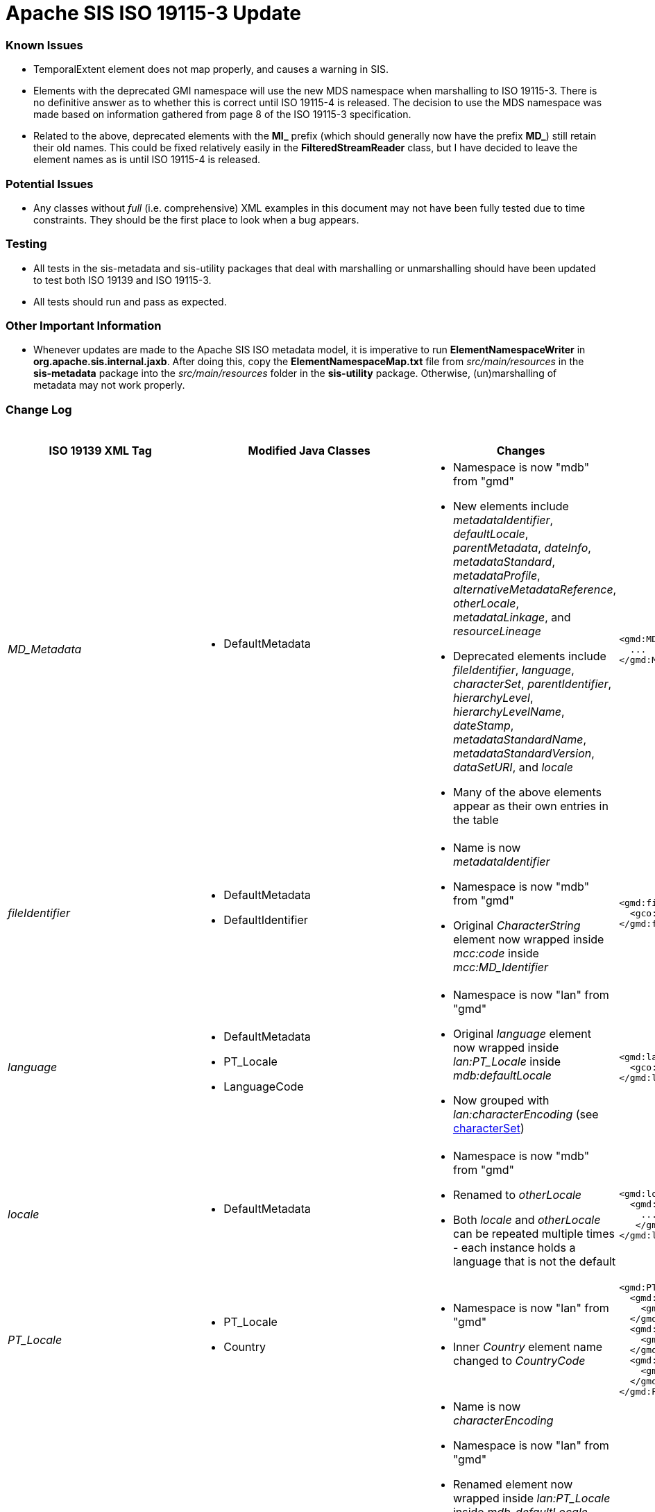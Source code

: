 = Apache SIS ISO 19115-3 Update

=== Known Issues

*   TemporalExtent element does not map properly, and causes a warning in SIS.
*   Elements with the deprecated GMI namespace will use the new MDS namespace when marshalling to ISO 19115-3. There is no definitive answer as to whether this is correct until ISO 19115-4 is released. The decision to use the MDS namespace was made based on information gathered from page 8 of the ISO 19115-3 specification.
*   Related to the above, deprecated elements with the *MI_* prefix (which should generally now have the prefix *MD_*) still retain their old names. This could be fixed relatively easily in the *FilteredStreamReader* class, but I have decided to leave the element names as is until ISO 19115-4 is released.

=== Potential Issues

*   Any classes without _full_ (i.e. comprehensive) XML examples in this document may not have been fully tested due to time constraints. They should be the first place to look when a bug appears.

=== Testing

*   All tests in the sis-metadata and sis-utility packages that deal with marshalling or unmarshalling should have been updated to test both ISO 19139 and ISO 19115-3.
*   All tests should run and pass as expected.

=== Other Important Information

*   Whenever updates are made to the Apache SIS ISO metadata model, it is imperative to run *ElementNamespaceWriter* in *org.apache.sis.internal.jaxb*. After doing this, copy the *ElementNamespaceMap.txt* file from _src/main/resources_ in the *sis-metadata* package into the _src/main/resources_ folder in the *sis-utility* package. Otherwise, (un)marshalling of metadata may not work properly.

=== Change Log

.Updates to ISO 19139 elements
[cols="e,a,a,a,a",width="100%", options="header"]
|====================
|ISO 19139 XML Tag | Modified Java Classes | Changes | ISO 19139 Example | ISO 19115-3 Example


| [[MD_Metadata]] MD_Metadata
|
*   DefaultMetadata
|
*   Namespace is now "mdb" from "gmd"
*   New elements include _metadataIdentifier_, _defaultLocale_, _parentMetadata_, _dateInfo_, _metadataStandard_, _metadataProfile_, _alternativeMetadataReference_, _otherLocale_, _metadataLinkage_, and _resourceLineage_
*   Deprecated elements include _fileIdentifier_, _language_, _characterSet_, _parentIdentifier_, _hierarchyLevel_, _hierarchyLevelName_, _dateStamp_, _metadataStandardName_, _metadataStandardVersion_, _dataSetURI_, and _locale_
*   Many of the above elements appear as their own entries in the table
|
[source,xml]
----
<gmd:MD_Metadata>
  ...
</gmd:MD_Metadata>
----
|
[source,xml]
----
<mdb:MD_Metadata>
  ...
</mdb:MD_Metadata>
----



| [[fileIdentifier]] fileIdentifier
|
*   DefaultMetadata
*   DefaultIdentifier
|
*   Name is now _metadataIdentifier_
*   Namespace is now "mdb" from "gmd"
*   Original _CharacterString_ element now wrapped inside _mcc:code_ inside _mcc:MD_Identifier_
|
[source,xml]
----
<gmd:fileIdentifier>
  <gco:CharacterString>my_id</gco:CharacterString>
</gmd:fileIdentifier>
----
|
[source,xml]
----
<mdb:metadataIdentifier>
  <mcc:MD_Identifier>
    <mcc:code>
      <gco:CharacterString>my_id</gco:CharacterString>
    </mcc:code>
  </mcc:MD_Identifier>
</mdb:metadataIdentifier>
----



| [[language]] language
|
*   DefaultMetadata
*   PT_Locale
*   LanguageCode
|
*   Namespace is now "lan" from "gmd"
*   Original _language_ element now wrapped inside _lan:PT_Locale_ inside _mdb:defaultLocale_
*   Now grouped with _lan:characterEncoding_ (see xref:characterSet[characterSet])
|
[source,xml]
----
<gmd:language>
  <gco:CharacterString>eng; USA</gco:CharacterString>
</gmd:language>
----
|
[source,xml]
----
<mdb:defaultLocale>
  <lan:PT_Locale>
    <lan:language>
      <lan:LanguageCode codeList="http://standards.iso.org/iso/19115/resources/Codelist/cat/codelists.xml#LanguageCode" codeListValue="eng" codeSpace="eng">English</lan:LanguageCode>
    </lan:language>
    <lan:country>
      <lan:CountryCode codeList="http://standards.iso.org/iso/19115/resources/Codelist/cat/codelists.xml#Country" codeListValue="US" codeSpace="eng">United States</lan:CountryCode>
    </lan:country>
    <lan:characterEncoding>
      <lan:MD_CharacterSetCode codeList="http://standards.iso.org/iso/19115/resources/Codelist/cat/codelists.xml#MD_CharacterSetCode" codeListValue="utf8" codeSpace="eng">UTF-8</lan:MD_CharacterSetCode>
    </lan:characterEncoding>
  </lan:PT_Locale>
</mdb:defaultLocale>
----



| [[locale]] locale
|
*   DefaultMetadata
|
*   Namespace is now "mdb" from "gmd"
*   Renamed to _otherLocale_
*   Both _locale_ and _otherLocale_ can be repeated multiple times - each instance holds a language that is not the default
|
[source,xml]
----
<gmd:locale>
  <gmd:PT_Locale>
    ...
   </gmd:PT_Locale>
</gmd:locale>
----
|
[source,xml]
----
<mdb:otherLocale>
  <lan:PT_Locale>
    ...
  </lan:PT_Locale>
</mdb:otherLocale>
----



| [[PT_Locale]] PT_Locale
|
*   PT_Locale
*   Country
|
*   Namespace is now "lan" from "gmd"
*   Inner _Country_ element name changed to _CountryCode_
|
[source,xml]
----
<gmd:PT_Locale>
  <gmd:languageCode>
    <gmd:LanguageCode codeList="http://standards.iso.org/iso/19115/resources/Codelist/cat/codelists.xml#LanguageCode" codeListValue="ger" codeSpace="eng">German</gmd:LanguageCode>
  </gmd:languageCode>
  <gmd:country>
    <gmd:Country codeList="http://standards.iso.org/iso/19115/resources/Codelist/cat/codelists.xml#Country" codeListValue="DE" codeSpace="eng">Germany</gmd:Country>
  </gmd:country>
  <gmd:characterEncoding>
    <gmd:MD_CharacterSetCode codeList="http://standards.iso.org/iso/19115/resources/Codelist/cat/codelists.xml#MD_CharacterSetCode" codeListValue="utf8" codeSpace="eng">UTF-8</gmd:MD_CharacterSetCode>
  </gmd:characterEncoding>
</gmd:PT_Locale>
----
|
[source,xml]
----
<lan:PT_Locale>
  <lan:language>
    <lan:LanguageCode codeList="http://standards.iso.org/iso/19115/resources/Codelist/cat/codelists.xml#LanguageCode" codeListValue="ger" codeSpace="eng">German</lan:LanguageCode>
  </lan:language>
  <lan:country>
    <lan:CountryCode codeList="http://standards.iso.org/iso/19115/resources/Codelist/cat/codelists.xml#Country" codeListValue="DE" codeSpace="eng">Germany</lan:CountryCode>
  </lan:country>
  <lan:characterEncoding>
    <lan:MD_CharacterSetCode codeList="http://standards.iso.org/iso/19115/resources/Codelist/cat/codelists.xml#MD_CharacterSetCode" codeListValue="utf8" codeSpace="eng">UTF-8</lan:MD_CharacterSetCode>
  </lan:characterEncoding>
</lan:PT_Locale>
----



| [[characterSet]] characterSet
|
*   DefaultMetadata
*   PT_Locale
*   MD_CharacterSetCode
|
*   Name is now _characterEncoding_
*   Namespace is now "lan" from "gmd"
*   Renamed element now wrapped inside _lan:PT_Locale_ inside _mdb_defaultLocale_
*   Now grouped with _lan:language_ (see xref:language[language])
*   NOTE: For now, the ISO 19115-3 _characterEncoding_ is always the default "UTF-8". I'm not sure how to change this, because I'm not sure how to properly pair two _characterEncoding_ and _language_ elements -- they seem logically unrelated to each other.
|
[source,xml]
----
<gmd:characterSet>
  <gmd:MD_CharacterSetCode
    codeList="http://www.isotc211.org/2005/resources/Codelist/gmxCodelists.xml#MD_CharacterSetCode"
    codeListValue="utf8">utf8</gmd:MD_CharacterSetCode>
</gmd:characterSet>
----
|
See xref:language[language] ISO 19115-3 XML example.



| [[hierarchyLevel]] hierarchyLevel
|
*   DefaultMetadata
|
*   Renamed to _resourceScope_
*   Namespace is now "mdb" from "gmd"
*   _MD_ScopeCode_ namespace is now "mcc" from "gmd" 
*   Combined with xref:hierarchyLevelName[hierarchyLevelName] to form the new _MD_MetadataScope_ element, wrapped inside the _metadataScope_ tag
|
[source,xml]
----
<gmd:hierarchyLevel>
  <gmd:MD_ScopeCode codeList="http://www.isotc211.org/2005/resources/Codelist/gmxCodelists.xml#MD_ScopeCode" codeListValue="dataset">dataset</gmd:MD_ScopeCode>
</gmd:hierarchyLevel>
----
|
[source,xml]
----
<mdb:metadataScope>
  <mdb:MD_MetadataScope>
    <mdb:resourceScope>
      <mcc:MD_ScopeCode codeList="http://standards.iso.org/iso/19115/resources/Codelist/cat/codelists.xml#MD_ScopeCode" codeListValue="dataset" codeSpace="eng">Dataset</mcc:MD_ScopeCode>
    </mdb:resourceScope>
      <mdb:name>
        <gco:CharacterString>test_hierarchyLevelName</gco:CharacterString>
      </mdb:name>
  </mdb:MD_MetadataScope>
</mdb:metadataScope>
----



| [[hierarchyLevelName]] hierarchyLevelName
|
*   DefaultMetadata
|
*   Renamed to _name_
*   Namespace is now "mdb" from "gmd"
*   Combined with xref:hierarchyLevel[hierarchyLevel] to form the new _MD_MetadataScope_ element, wrapped inside the _metadataScope_ tag.
|
[source,xml]
----
<gmd:hierarchyLevelName>
  <gco:CharacterString>test_hierarchyLevelName</gco:CharacterString>
</gmd:hierarchyLevelName>
----
|
See xref:hierarchyLevel[hierarchyLevel] ISO 19115-3 XML example.



| [[CI_ResponsibleParty]] CI_ResponsibleParty
|
*   DefaultMetadata
*   DefaultResponsibility
*   CI_ResponsibleParty
|
*   Name changed to _CI_Responsibility_
*   Namespace is now "cit" from "gmd"
*   _organisationName_ and _individualName_ replaced by a _name_ element inside _CI_Organisation_ and _CI_Individual_ respectively.
*   _positionName_ moved inside CI_Individual
*   _CI_Individual_ and _CI_Organisation_ each now wrapped inside a _party_ element.
|
[source,xml]
----
<gmd:CI_ResponsibleParty>
  <gmd:individualName>
    <gco:CharacterString>Rick Sanchez</gco:CharacterString>
  </gmd:individualName>
  <gmd:organisationName>
    <gco:CharacterString>The Council of Ricks</gco:CharacterString>
  </gmd:organisationName>
  <gmd:positionName>
    <gco:CharacterString>Interdimensional Genius</gco:CharacterString>
  </gmd:positionName>
  <gmd:role>
    <gmd:CI_RoleCode codeList="http://standards.iso.org/iso/19115/resources/Codelist/cat/codelists.xml#CI_RoleCode" codeListValue="owner" codeSpace="eng">Owner</gmd:CI_RoleCode>
  </gmd:role>
</gmd:CI_ResponsibleParty>
----
|
[source,xml]
----
<cit:CI_Responsibility>
      <cit:role>
        <cit:CI_RoleCode codeList="http://standards.iso.org/iso/19115/resources/Codelist/cat/codelists.xml#CI_RoleCode" codeListValue="owner" codeSpace="eng">Owner</cit:CI_RoleCode>
      </cit:role>
      <cit:party>
        <cit:CI_Individual>
          <cit:name>
            <gco:CharacterString>Rick Sanchez</gco:CharacterString>
          </cit:name>
          <cit:positionName>
            <gco:CharacterString>Interdimensional Genius</gco:CharacterString>
          </cit:positionName>
        </cit:CI_Individual>
      </cit:party>
      <cit:party>
        <cit:CI_Organisation>
          <cit:name>
            <gco:CharacterString>The Council of Ricks</gco:CharacterString>
          </cit:name>
        </cit:CI_Organisation>
      </cit:party>
    </cit:CI_Responsibility>
----



| [[PT_FreeText]] PT_FreeText
|
*   PT_FreeText
*   TextGroup
|
*   Namespace is now "lan" from "gmd"
|
[source,xml]
----
<gmd:PT_FreeText>
  <gmd:textGroup>
    <gmd:LocalisedCharacterString locale="#locale-esp">Spanish Name</gmd:LocalisedCharacterString>
  </gmd:textGroup>
  <gmd:textGroup>
    <gmd:LocalisedCharacterString locale="#locale-ger">German Name</gmd:LocalisedCharacterString>
  </gmd:textGroup>
</gmd:PT_FreeText>
----
|
[source,xml]
----
<lan:PT_FreeText>
  <lan:textGroup>
    <lan:LocalisedCharacterString locale="#locale-esp">Spanish Name</lan:LocalisedCharacterString>
  </lan:textGroup>
  <lan:textGroup>
    <lan:LocalisedCharacterString locale="#locale-ger">German Name</lan:LocalisedCharacterString>
  </lan:textGroup>
</lan:PT_FreeText>
----



| [[parentIdentifier]] parentIdentifier
|
*   DefaultMetadata
*   DefaultCitation
|
*   Name is now _parentMetadata_
*   Namespace is now "mdb" from "gmd"
*   Now contains a _CI_Citation_ object instead of just a _gco:characterString_, so it can hold more attributes
|
[source,xml]
----
<gmd:parentIdentifier>
  <gco:CharacterString>parentName</gco:CharacterString>
</gmd:parentIdentifier>
----
|
[source,xml]
----
<mdb:parentMetadata>
  <cit:CI_Citation>
    <cit:title>
      <gco:CharacterString>parentName/gco:CharacterString>
    </cit:title>
    <cit:identifier>
      <mcc:MD_Identifier>
        <mcc:code>
          <gco:CharacterString>parentName</gco:CharacterString>
        </mcc:code>
      </mcc:MD_Identifier>
    </cit:identifier>
  </cit:CI_Citation>
</mdb:parentMetadata>
----



| [[CI_Contact]] CI_Contact
|
*   DefaultContact
|
*   Namespace is now "cit" from "gmd"
*   Contains xref:CI_Telephone[CI_Telephone], xref:CI_Address[CI_Address], and xref:CI_OnlineResource[CI_OnlineResource] elements, which have all changed slightly
*   New optional element called _contactType_, stored as a _gco:characterString_
|
[source,xml]
----
<gmd:CI_Contact/>
  ...
  <gmd:hoursOfService>
    <gco:CharacterString>Weekdays 9:00 AM - 5:00 PM</gco:CharacterString>
  </gmd:hoursOfService>
  <gmd:contactInstructions>
    <gco:CharacterString>contactInstructions</gco:CharacterString>
  </gmd:contactInstructions>
<gmd:CI_Contact/>
----
See xref:CI_Telephone[CI_Telephone], xref:CI_Address[CI_Address], and xref:CI_OnlineResource[CI_OnlineResource] for the unspecified elements contained in CI_Contact.
|
[source,xml]
----
<cit:CI_Contact>
  ...
  <cit:hoursOfService>
    <gco:CharacterString>Weekdays 9:00 AM - 5:00 PM</gco:CharacterString>
  </cit:hoursOfService>
  <cit:contactInstructions>
    <gco:CharacterString>contactInstructions</gco:CharacterString>
  </cit:contactInstructions>
  <cit:contactType>
    <gco:CharacterString>contactType</gco:CharacterString>
  </cit:contactType>
</cit:CI_Contact>
----
See xref:CI_Telephone[CI_Telephone], xref:CI_Address[CI_Address], and xref:CI_OnlineResource[CI_OnlineResource]  for the unspecified elements contained in CI_Contact.



| [[CI_Telephone]] CI_Telephone
|
*   DefaultTelephone
*   CI_TelephoneTypeCode (new type adapter class)
|
*   Namespace is now "cit" from "gmd"
*   _voice_ element replaced with a pair of _number_ and _numberType_ elements. Same goes for the _facsimile_ element.
|
[source,xml]
----
<gmd:phone>
  <gmd:CI_Telephone>
    <gmd:voice>
      <gco:CharacterString>555-867-5309</gco:CharacterString>
    </gmd:voice>
    <gmd:facsimile>
      <gco:CharacterString>555-555-5555</gco:CharacterString>
    </gmd:facsimile>
  </gmd:CI_Telephone>
<gmd:phone>
----
|
[source,xml]
----
<cit:phone>
  <cit:CI_Telephone>
    <cit:number>
      <gco:CharacterString>555-867-5309</gco:CharacterString>
    </cit:number>
    <cit:numberType>
      <cit:CI_TelephoneTypeCode codeList="codeListLocation#CI_TelephoneTypeCode" codeListValue="voice">voice</cit:CI_TelephoneTypeCode>
    </cit:numberType>
  </cit:CI_Telephone>
</cit:phone>
<cit:phone>
  <cit:CI_Telephone>
    <cit:number>
      <gco:CharacterString>555-555-5555</gco:CharacterString>
    </cit:number>
    <cit:numberType>
      <cit:CI_TelephoneTypeCode codeList="codeListLocation#CI_TelephoneTypeCode" codeListValue="facsimile">facsimile</cit:CI_TelephoneTypeCode>
    </cit:numberType>
  </cit:CI_Telephone>
</cit:phone>
----



| [[CI_Address]] CI_Address
|
*   CI_Address (indirectly, only namespace changed)
|
*   Namespace is now "cit" from "gmd"
|
[source,xml]
----
<gmd:address>
  <gmd:CI_Address>
    <gmd:deliveryPoint>
      <gco:CharacterString>deliveryPoint</gco:CharacterString>
    </gmd:deliveryPoint>
    <gmd:city>
      <gco:CharacterString>exampleCity</gco:CharacterString>
    </gmd:city>
    <gmd:administrativeArea>
      <gco:CharacterString>administrativeArea</gco:CharacterString>
    </gmd:administrativeArea>
    <gmd:postalCode>
      <gco:CharacterString>postalCode</gco:CharacterString>
    </gmd:postalCode>
    <gmd:country>
      <gco:CharacterString>exampleCountry</gco:CharacterString>
    </gmd:country>
    <gmd:electronicMailAddress>
      <gco:CharacterString>test@example.com</gco:CharacterString>
    </gmd:electronicMailAddress>
  </gmd:CI_Address>
</gmd:address>
----
|
[source,xml]
----
<cit:address>
  <cit:CI_Address>
    <cit:deliveryPoint>
      <gco:CharacterString>deliveryPoint</gco:CharacterString>
    </cit:deliveryPoint>
    <cit:city>
      <gco:CharacterString>exampleCity</gco:CharacterString>
    </cit:city>
    <cit:administrativeArea>
      <gco:CharacterString>administrativeArea</gco:CharacterString>
    </cit:administrativeArea>
    <cit:postalCode>
      <gco:CharacterString>postalCode</gco:CharacterString>
    </cit:postalCode>
    <cit:country>
      <gco:CharacterString>exampleCountry</gco:CharacterString>
    </cit:country>
    <cit:electronicMailAddress>
      <gco:CharacterString>test@example.com</gco:CharacterString>
    </cit:electronicMailAddress>
  </cit:CI_Address>
</cit:address>
----



| [[CI_OnlineResource]] CI_OnlineResource
|
*   DefaultOnlineResource
*   CI_OnLineFunctionCode
|
*   Namespace is now "cit" from "gmd"
*   _linkage_ element is now stored as a _gco:characterString_ instead of a _gmd:URL_
|
[source,xml]
----
<gmd:onlineResource>
  <gmd:CI_OnlineResource>
    <gmd:linkage>
      <gmd:URL>http://example.com</gmd:URL>
    </gmd:linkage>
    <gmd:protocol>
      <gco:CharacterString>protocol</gco:CharacterString>
    </gmd:protocol>
    <gmd:applicationProfile>
      <gco:CharacterString>applicationProfile</gco:CharacterString>
    </gmd:applicationProfile>
    <gmd:name>
      <gco:CharacterString>name</gco:CharacterString>
    </gmd:name>
    <gmd:description>
      <gco:CharacterString>description</gco:CharacterString>
    </gmd:description>
    <gmd:function>
      <gmd:CI_OnLineFunctionCode codeList="http://standards.iso.org/iso/19115/resources/Codelist/cat/codelists.xml#CI_OnLineFunctionCode" codeListValue="download" codeSpace="eng">Download</gmd:CI_OnLineFunctionCode>
    </gmd:function>
  </gmd:CI_OnlineResource>
</gmd:onlineResource>
----
|
[source,xml]
----
<cit:onlineResource>
  <cit:CI_OnlineResource>
    <cit:linkage>
      <gco:CharacterString>http://example.com</gco:CharacterString>
    </cit:linkage>
    <cit:protocol>
      <gco:CharacterString>protocol</gco:CharacterString>
    </cit:protocol>
    <cit:applicationProfile>
      <gco:CharacterString>applicationProfile</gco:CharacterString>
    </cit:applicationProfile>
    <cit:name>
      <gco:CharacterString>name</gco:CharacterString>
    </cit:name>
    <cit:description>
      <gco:CharacterString>description</gco:CharacterString>
    </cit:description>
    <cit:function>
      <cit:CI_OnLineFunctionCode codeList="http://standards.iso.org/iso/19115/resources/Codelist/cat/codelists.xml#CI_OnLineFunctionCode" codeListValue="download" codeSpace="eng">Download</cit:CI_OnLineFunctionCode>
    </cit:function>
  </cit:CI_OnlineResource>
</cit:onlineResource>
----



| [[dateStamp]] dateStamp
|
*   DefaultMetadata
*   CI_DateTypeCode
|
*   Name is now _dateInfo_
*   Namespace is now "mdb" from "gmd"
*   Now contains _cit:date_ and _cit:dateType_ elements instead of just a _gco:DateTime_ element
|
[source,xml]
----
<gmd:dateStamp>
  <gco:DateTime>2016-12-29T15:51:28.701+01:00</gco:DateTime>
</gmd:dateStamp>
----
|
[source,xml]
----
<mdb:dateInfo>
  <cit:date>
    <gco:DateTime>2016-12-29T15:52:26.827+01:00</gco:DateTime>
  </cit:date>
  <cit:dateType>
    <cit:CI_DateTypeCode codeList="http://standards.iso.org/iso/19115/resources/Codelist/cat/codelists.xml#CI_DateTypeCode" codeListValue="creation" codeSpace="eng">Creation</cit:CI_DateTypeCode>
  </cit:dateType>
</mdb:dateInfo>
----



| [[metadataStandardName]] metadataStandardName
|
*   DefaultMetadata
|
*   Namespace is now "mdb" from "gmd"
*   Combined with xref:metadataStandardVersion[metadataStandardVersion] to form the new _mdb:metadataStandard_ element
|
[source,xml]
----
<gmd:metadataStandardName>
  <gco:CharacterString>metadataStandardName</gco:CharacterString>
</gmd:metadataStandardName>
----
|
[source,xml]
----
<mdb:metadataStandard>
  <cit:CI_Citation>
    <cit:title>
      <gco:CharacterString>metadataStandardName</gco:CharacterString>
    </cit:title>
    <cit:edition>
      <gco:CharacterString>metadataStandardVersion</gco:CharacterString>
    </cit:edition>
  </cit:CI_Citation>
</mdb:metadataStandard>
----



| [[metadataStandardVersion]] metadataStandardVersion
|
*   DefaultMetadata
|
*   Namespace is now "mdb" from "gmd"
*   Combined with xref:metadataStandardName[metadataStandardName] to form the new _mdb:metadataStandard_ element
|
[source,xml]
----
<gmd:metadataStandardVersion>
  <gco:CharacterString>metadataStandardVersion</gco:CharacterString>
</gmd:metadataStandardVersion>
----
|
See xref:metadataStandardName[metadataStandardName] ISO 19115-3 XML example.



| [[spatialRepresentationInfo]] spatialRepresentationInfo
|
*   GO_Measure
*   GO_Measure19139 (new class)
*   DefaultDimension
|
*   Namespace is now "mdb" from "gmd"
*   Can contain a variety of difference spatial representation elements. The example used in this case is _MD_Georectified_
*   The namespace of these internal elements has changed from "gmd" to "msr".
*   Added support for more units of measurement for the _Measure_ element.
|
[source,xml]
----
<gmd:spatialRepresentationInfo>
  <gmd:MD_Georectified>
    <gmd:numberOfDimensions>
      <gco:Integer>2</gco:Integer>
    </gmd:numberOfDimensions>
    <gmd:axisDimensionProperties>
      <gmd:MD_Dimension>
        <gmd:dimensionName>
          <gmd:MD_DimensionNameTypeCode codeList="http://standards.iso.org/iso/19115/resources/Codelist/cat/codelists.xml#MD_DimensionNameTypeCode" codeListValue="row">Row</gmd:MD_DimensionNameTypeCode>
        </gmd:dimensionName>
        <gmd:dimensionSize>
          <gco:Integer>7777</gco:Integer>
        </gmd:dimensionSize>
        <gmd:resolution>
          <gco:Measure uom="http://schemas.opengis.net/iso/19139/20070417/resources/uom/gmxUom.xml#xpointer(//*[@gml:id='m'])">10.0</gco:Measure>
        </gmd:resolution>
      </gmd:MD_Dimension>
    </gmd:axisDimensionProperties>
    <gmd:cellGeometry>
      <gmd:MD_CellGeometryCode codeList="http://standards.iso.org/iso/19115/resources/Codelist/cat/codelists.xml#MD_CellGeometryCode" codeListValue="area" codeSpace="eng">Area</gmd:MD_CellGeometryCode>
    </gmd:cellGeometry>
    <gmd:transformationParameterAvailability>
      <gco:Boolean>false</gco:Boolean>
    </gmd:transformationParameterAvailability>
    <gmd:checkPointAvailability>
      <gco:Boolean>false</gco:Boolean>
    </gmd:checkPointAvailability>
    <gmd:pointInPixel>
      <gmd:MD_PixelOrientationCode>upperRight</gmd:MD_PixelOrientationCode>
    </gmd:pointInPixel>
  </gmd:MD_Georectified>
</gmd:spatialRepresentationInfo>
----
|
[source,xml]
----
<mdb:spatialRepresentationInfo>
  <msr:MD_Georectified>
    <msr:numberOfDimensions>
      <gco:Integer>2</gco:Integer>
    </msr:numberOfDimensions>
    <msr:axisDimensionProperties>
      <msr:MD_Dimension>
        <msr:dimensionName>
          <msr:MD_DimensionNameTypeCode codeList="http://standards.iso.org/iso/19115/resources/Codelist/cat/codelists.xml#MD_DimensionNameTypeCode" codeListValue="row">Row</msr:MD_DimensionNameTypeCode>
        </msr:dimensionName>
        <msr:dimensionSize>
          <gco:Integer>7777</gco:Integer>
        </msr:dimensionSize>
        <msr:resolution>
          <gco:Measure uom="http://schemas.opengis.net/iso/19139/20070417/resources/uom/gmxUom.xml#xpointer(//*[@gml:id='m'])">10.0</gco:Measure>
        </msr:resolution>
      </msr:MD_Dimension>
    </msr:axisDimensionProperties>
    <msr:cellGeometry>
      <mdb:MD_CellGeometryCode codeList="http://standards.iso.org/iso/19115/resources/Codelist/cat/codelists.xml#MD_CellGeometryCode" codeListValue="area" codeSpace="eng">Area</mdb:MD_CellGeometryCode>
    </msr:cellGeometry>
    <msr:transformationParameterAvailability>
      <gco:Boolean>false</gco:Boolean>
    </msr:transformationParameterAvailability>
    <msr:checkPointAvailability>
      <gco:Boolean>false</gco:Boolean>
    </msr:checkPointAvailability>
    <msr:pointInPixel>
      <msr:MD_PixelOrientationCode>upperRight</msr:MD_PixelOrientationCode>
    </msr:pointInPixel>
  </msr:MD_Georectified>
</mdb:spatialRepresentationInfo>
----



| [[referenceSystemInfo]] referenceSystemInfo
|
*   ReferenceSystemMetadata
*   DefaultIdentifier
|
*   Namespace is now "mdb" from "gmd"
*   Various namespace changes in wrapped elements
*   _RS_Identifier_ now deprecated, more generic _MD_Identifier_ used instead (includes support for _description_ element)
|
[source,xml]
----
<gmd:referenceSystemInfo>
  <gmd:MD_ReferenceSystem>
    <gmd:referenceSystemIdentifier>
      <gmd:RS_Identifier>
        <gmd:authority>
          <gmd:CI_Citation>
            ...
          </gmd:CI_Citation>
        </gmd:authority>
        <gmd:code>
          <gco:CharacterString>refSystemCode</gco:CharacterString>
        </gmd:code>
        <gmd:codeSpace>
          <gco:CharacterString>refSystemCodeSpace</gco:CharacterString>
        </gmd:codeSpace>
        <gmd:version>
          <gco:CharacterString>1.0</gco:CharacterString>
        </gmd:version>
      </gmd:RS_Identifier>
    </gmd:referenceSystemIdentifier>
  </gmd:MD_ReferenceSystem>
</gmd:referenceSystemInfo>
----
|
[source,xml]
----
<mdb:referenceSystemInfo>
  <mrs:MD_ReferenceSystem>
    <mrs:referenceSystemIdentifier>
      <mcc:MD_Identifier>
        <mcc:authority>
          <cit:CI_Citation>
            ...
          </cit:CI_Citation>
        </mcc:authority>
        <mcc:code>
          <gco:CharacterString>refSystemCode</gco:CharacterString>
        </mcc:code>
        <mcc:codeSpace>
          <gco:CharacterString>refSystemCodeSpace</gco:CharacterString>
        </mcc:codeSpace>
        <mcc:version>
          <gco:CharacterString>1.0</gco:CharacterString>
        </mcc:version>
        <mcc:description>
          <gco:CharacterString>refSystemDescription</gco:CharacterString>
        </mcc:description>
      </mcc:MD_Identifier>
    </mrs:referenceSystemIdentifier>
  </mrs:MD_ReferenceSystem>
</mdb:referenceSystemInfo>
----


| [[metadataExtensionInfo]] metadataExtensionInfo
|
*   DefaultMetadataExtensionInformation
*   DefaultExtendedElementInformation
|
*   Namespace is now "mdb" from "gmd"
*   Namespace of wrapped elements is now "mex" from "gmd"
*   _shortName_ and _domainCode_ elements removed and NOT remapped in ISO 19115-3
|
[source,xml]
----
<gmd:metadataExtensionInfo>
  <gmd:MD_MetadataExtensionInformation>
    <gmd:extensionOnLineResource>
      <gmd:CI_OnlineResource>
         ...
      </gmd:CI_OnlineResource>
    </gmd:extensionOnLineResource>
    <gmd:extendedElementInformation>
      <gmd:MD_ExtendedElementInformation>
        <gmd:name>
          <gco:CharacterString>extendedElementInfoName</gco:CharacterString>
        </gmd:name>
        <gmd:shortName>
          <gco:CharacterString>shortName</gco:CharacterString>
        </gmd:shortName>
        <gmd:domainCode>
          <gco:Integer>1234</gco:Integer>
        </gmd:domainCode>
        <gmd:definition>
          <gco:CharacterString>definition</gco:CharacterString>
        </gmd:definition>
        <gmd:obligation>
          <gmd:MD_ObligationCode>mandatory</gmd:MD_ObligationCode>
        </gmd:obligation>
        <gmd:condition>
          <gco:CharacterString>condition</gco:CharacterString>
        </gmd:condition>
        <gmd:dataType>
          <gmd:MD_DatatypeCode codeList="http://standards.iso.org/iso/19115/resources/Codelist/cat/codelists.xml#MD_DatatypeCode" codeListValue="metaClass">Meta class</gmd:MD_DatatypeCode>
        </gmd:dataType>
        <gmd:maximumOccurrence>
          <gco:Integer>1</gco:Integer>
        </gmd:maximumOccurrence>
        <gmd:domainValue>
          <gco:CharacterString>domainValue</gco:CharacterString>
        </gmd:domainValue>
        <gmd:parentEntity>
          <gco:CharacterString>parentEntity</gco:CharacterString>
        </gmd:parentEntity>
        <gmd:rule>
          <gco:CharacterString>rule</gco:CharacterString>
        </gmd:rule>
        <gmd:rationale>
          <gco:CharacterString>rationale</gco:CharacterString>
        </gmd:rationale>
      </gmd:MD_ExtendedElementInformation>
    </gmd:extendedElementInformation>
  </gmd:MD_MetadataExtensionInformation>
</gmd:metadataExtensionInfo>
----
|
[source,xml]
----
<mdb:metadataExtensionInfo>
  <mex:MD_MetadataExtensionInformation>
    <mex:extensionOnLineResource>
      <cit:CI_OnlineResource>
         ...
      </cit:CI_OnlineResource>
    </mex:extensionOnLineResource>
    <mex:extendedElementInformation>
      <mex:MD_ExtendedElementInformation>
        <mex:name>
          <gco:CharacterString>extendedElementInfoName</gco:CharacterString>
        </mex:name>
        <mex:definition>
          <gco:CharacterString>definition</gco:CharacterString>
        </mex:definition>
        <mex:obligation>
          <mdb:MD_ObligationCode>mandatory</mdb:MD_ObligationCode>
        </mex:obligation>
        <mex:condition>
          <gco:CharacterString>condition</gco:CharacterString>
        </mex:condition>
        <mex:dataType>
          <mdb:MD_DatatypeCode codeList="http://standards.iso.org/iso/19115/resources/Codelist/cat/codelists.xml#MD_DatatypeCode" codeListValue="metaClass">Meta class</mdb:MD_DatatypeCode>
        </mex:dataType>
        <mex:maximumOccurrence>
          <gco:Integer>1</gco:Integer>
        </mex:maximumOccurrence>
        <mex:domainValue>
          <gco:CharacterString>domainValue</gco:CharacterString>
        </mex:domainValue>
        <mex:parentEntity>
          <gco:CharacterString>parentEntity</gco:CharacterString>
        </mex:parentEntity>
        <mex:rule>
          <gco:CharacterString>rule</gco:CharacterString>
        </mex:rule>
        <mex:rationale>
          <gco:CharacterString>rationale</gco:CharacterString>
        </mex:rationale>
      </mex:MD_ExtendedElementInformation>
    </mex:extendedElementInformation>
  </mex:MD_MetadataExtensionInformation>
</mdb:metadataExtensionInfo>
----



| [[CI_Citation]] CI_Citation
|
*   DefaultCitation
|
*   Namespace is now "cit" from "gmd"
*   _collectiveTitle_ element deprecated, no longer in ISO 19115-3
|
[source,xml]
----
<gmd:CI_Citation>
  <gmd:title>
    <gco:CharacterString>citationTitle</gco:CharacterString>
  </gmd:title>
  <gmd:alternateTitle>
    <gmx:Anchor xlink:href="http://example.com">alternateTitle</gmx:Anchor>
  </gmd:alternateTitle>
  <gmd:alternateTitle>
    <gco:CharacterString>alternateTitle</gco:CharacterString>
  </gmd:alternateTitle>
  <gmd:date>
    <gmd:CI_Date>
      ...
    </gmd:CI_Date>
  </gmd:date>
  <gmd:edition>
    <gco:CharacterString>edition</gco:CharacterString>
  </gmd:edition>
  <gmd:editionDate>
    <gco:DateTime>2017-01-06T22:11:00.389+01:00</gco:DateTime>
  </gmd:editionDate>
  <gmd:collectiveTitle>
    <gco:CharacterString>collectiveTitle</gco:CharacterString>
  </gmd:collectiveTitle>
</gmd:CI_Citation>
----
|
[source,xml]
----
<cit:CI_Citation>
  <cit:title>
    <gco:CharacterString>citationTitle</gco:CharacterString>
  </cit:title>
  <cit:alternateTitle>
    <gcx:Anchor xlink:href="http://example.com">alternateTitle</gcx:Anchor>
  </cit:alternateTitle>
  <cit:alternateTitle>
    <gco:CharacterString>alternateTitle</gco:CharacterString>
  </cit:alternateTitle>
  <cit:date>
    <cit:CI_Date>
      ...
    </cit:CI_Date>
  </cit:date>
  <cit:edition>
    <gco:CharacterString>edition</gco:CharacterString>
  </cit:edition>
  <cit:editionDate>
    <gco:DateTime>2017-01-06T22:11:00.389+01:00</gco:DateTime>
  </cit:editionDate>
</cit:CI_Citation>
----



| [[MD_DataIdentification]] MD_DataIdentification
|
*   AbstractIdentification
*   DefaultDataIdentification
|
*   Namespace is now "mri" from "gmd"
*   _spatialRepresentationType_ and _spatialResolution_ moved to be positioned after _resourceConstraints_ instead of after _pointOfContact_
*   _aggregationInfo_ replaced by _associatedResource_
*   New elements include _temporalResolution_, _additionalDocumentation_, and  _processingLevel_
*   NOTE: _temporalResolution_ element is not yet implemented due to a combination of time restrictions and difficulties with Duration interface not having proper adapters.
|
[source,xml]
----

----
|
[source,xml]
----

----



| [[MD_Constraints]] MD_Constraints
|
*   DefaultConstraints
|
*   Namespace is now "mco" from "gmd"
*   Element type contained in _constraintApplicationScope_ changed to _MD_Scope_ from _DQ_Scope_
*   New elements include _graphic_, _reference_, _releasability_, and _responsibleParty_.
|
[source,xml]
----
<gmd:MD_Constraints>
  <gmd:useLimitation>
    <gco:CharacterString>useLimitation</gco:CharacterString>
  </gmd:useLimitation>
  <gmd:constraintApplicationScope>
    <gmd:DQ_Scope/>
  </gmd:constraintApplicationScope>
</gmd:MD_Constraints>
----
|
[source,xml]
----
<mco:MD_Constraints>
  <mco:useLimitation>
    <gco:CharacterString>useLimitation</gco:CharacterString>
  </mco:useLimitation>
  <mco:constraintApplicationScope>
    <mmi:MD_Scope/>
  </mco:constraintApplicationScope>
  <mco:graphic>
    <mcc:MD_BrowseGraphic/>
  </mco:graphic>
  <mco:reference>
    <cit:CI_Citation/>
  </mco:reference>
  <mco:releasability>
    <mco:MD_Releasability/>
  </mco:releasability>
  <mco:responsibleParty>
    <cit:CI_Responsibility/>
  </mco:responsibleParty>
</mco:MD_Constraints>
----



| [[MD_BrowseGraphic]] MD_BrowseGraphic
|
*   DefaultBrowseGraphic
|
*   Namespace is now "mcc" from "gmd"
*   _fileName_ property is now stored as a _gco:characterString_ rather than a _gmd:URL_
*   New elements include _linkage_ and _imageConstraints_
|
[source,xml]
----
<gmd:MD_BrowseGraphic>
  <gmd:fileName>
    <gco:CharacterString>filename.png</gco:CharacterString>
  </gmd:fileName>
  <gmd:fileDescription>
    <gco:CharacterString>description</gco:CharacterString>
  </gmd:fileDescription>
  <gmd:fileType>
    <gcx:MimeFileType type="fileType">fileType</gcx:MimeFileType>
  </gmd:fileType>
</gmd:MD_BrowseGraphic>
----
|
[source,xml]
----
<mcc:MD_BrowseGraphic>
  <mcc:fileName>
    <gco:CharacterString>filename.png</gco:CharacterString>
  </mcc:fileName>
  <mcc:fileDescription>
    <gco:CharacterString>description</gco:CharacterString>
  </mcc:fileDescription>
  <mcc:fileType>
    <gcx:MimeFileType type="fileType">fileType</gcx:MimeFileType>
  </mcc:fileType>
  <mcc:linkage>
    <cit:CI_OnlineResource/>
  </mcc:linkage>
  <mcc:imageConstraints>
    <mco:MD_Constraints/>
  </mcc:imageConstraints>
</mcc:MD_BrowseGraphic>
----



| [[MD_MaintenanceInformation]] MD_MaintenanceInformation
|
*   DefaultMaintenanceInformation
|
*   Namespace is now "mmi" from "gmd"
*   Information stored in _dateOfNextUpdate_ moved into _maintenanceDate_
*   Information stored in _updateScope_ and _updateScopeDescription_ moved into _maintenanceScope_ 
|
[source,xml]
----
<gmd:MD_MaintenanceInformation>
  <gmd:maintenanceAndUpdateFrequency>
    <gmd:MD_MaintenanceFrequencyCode codeList="http://standards.iso.org/iso/19115/resources/Codelist/cat/codelists.xml#MD_MaintenanceFrequencyCode" codeListValue="annually">Annually</gmd:MD_MaintenanceFrequencyCode>
  </gmd:maintenanceAndUpdateFrequency>
  <gmd:dateOfNextUpdate>
    <gco:DateTime>2017-01-09T22:29:24.245+01:00</gco:DateTime>
  </gmd:dateOfNextUpdate>
  <gmd:updateScope>
    <gmd:MD_ScopeCode codeList="http://standards.iso.org/iso/19115/resources/Codelist/cat/codelists.xml#MD_ScopeCode" codeListValue="application">Application</gmd:MD_ScopeCode>
  </gmd:updateScope>
  <gmd:updateScopeDescription>
    <gmd:MD_ScopeDescription>
      <gmd:dataset>
        <gco:CharacterString>dataset</gco:CharacterString>
      </gmd:dataset>
    </gmd:MD_ScopeDescription>
  </gmd:updateScopeDescription>
</gmd:MD_MaintenanceInformation>
----
|
[source,xml]
----
<mmi:MD_MaintenanceInformation>
  <mmi:maintenanceAndUpdateFrequency>
    <mmi:MD_MaintenanceFrequencyCode codeList="http://standards.iso.org/iso/19115/resources/Codelist/cat/codelists.xml#MD_MaintenanceFrequencyCode" codeListValue="annually">Annually</mmi:MD_MaintenanceFrequencyCode>
  </mmi:maintenanceAndUpdateFrequency>
  <mmi:maintenanceDate>
    <cit:CI_Date>
      <cit:date>
        <gco:DateTime>2017-01-09T22:29:24.245+01:00</gco:DateTime>
      </cit:date>
      <cit:dateType>
        <cit:CI_DateTypeCode codeList="http://standards.iso.org/iso/19115/resources/Codelist/cat/codelists.xml#CI_DateTypeCode" codeListValue="nextUpdate" codeSpace="eng">Next update</cit:CI_DateTypeCode>
      </cit:dateType>
    </cit:CI_Date>
  </mmi:maintenanceDate>
  <mmi:maintenanceScope>
    <mmi:MD_Scope>
      <mmi:level>
        <mcc:MD_ScopeCode codeList="http://standards.iso.org/iso/19115/resources/Codelist/cat/codelists.xml#MD_ScopeCode" codeListValue="application">Application</mcc:MD_ScopeCode>
      </mmi:level>
        <mmi:levelDescription>
          <mmi:MD_ScopeDescription>
            <mmi:dataset>
              <gco:CharacterString>dataset</gco:CharacterString>
            </mmi:dataset>
          </mmi:MD_ScopeDescription>
        </mmi:levelDescription>
    </mmi:MD_Scope>
  </mmi:maintenanceScope>
</mmi:MD_MaintenanceInformation>
----



| [[MD_Format]] MD_Format
|
*   DefaultFormat
|
*   Namespace is now "mrd" from "gmd"
*   _specification_, _name_, and _version_ information moved into new _formatSpecificationCitation_ element, which contains a xref:CI_Citation[CI_Citation]
*   New _medium_ element
|
[source,xml]
----
<gmd:MD_Format>
  <gmd:name>
    <gco:CharacterString>name</gco:CharacterString>
  </gmd:name>
  <gmd:version>
    <gco:CharacterString>version</gco:CharacterString>
  </gmd:version>
  <gmd:amendmentNumber>
    <gco:CharacterString>amendmentNumber</gco:CharacterString>
  </gmd:amendmentNumber>
  <gmd:specification>
    <gco:CharacterString>specification</gco:CharacterString>
  </gmd:specification>
  <gmd:fileDecompressionTechnique>
    <gco:CharacterString>decompressionTechnique</gco:CharacterString>
  </gmd:fileDecompressionTechnique>
</gmd:MD_Format>
----
|
[source,xml]
----
<mrd:MD_Format>
  <mrd:formatSpecificationCitation>
    <cit:CI_Citation>
      <cit:title>
        <gco:CharacterString>specification</gco:CharacterString>
      </cit:title>
      <cit:alternateTitle>
        <gco:CharacterString>name</gco:CharacterString>
      </cit:alternateTitle>
      <cit:edition>
        <gco:CharacterString>version</gco:CharacterString>
      </cit:edition>
    </cit:CI_Citation>
  </mrd:formatSpecificationCitation>
  <mrd:amendmentNumber>
    <gco:CharacterString>amendmentNumber</gco:CharacterString>
  </mrd:amendmentNumber>
  <mrd:fileDecompressionTechnique>
    <gco:CharacterString>decompressionTechnique</gco:CharacterString>
  </mrd:fileDecompressionTechnique>
</mrd:MD_Format>
----



| [[MD_Keywords]] MD_Keywords
|
*   DefaultKeywords
|
*   Namespace is now "mrd" from "gmd"
*   New element, _keywordClass_
|
[source,xml]
----
<gmd:MD_Keywords>
  <gmd:keyword>
    <gco:CharacterString>keyword2</gco:CharacterString>
  </gmd:keyword>
  <gmd:keyword>
    <gco:CharacterString>keyword1</gco:CharacterString>
  </gmd:keyword>
  <gmd:type>
    <gmd:MD_KeywordTypeCode codeList="http://standards.iso.org/iso/19115/resources/Codelist/cat/codelists.xml#MD_KeywordTypeCode" codeListValue="theme">Theme</gmd:MD_KeywordTypeCode>
  </gmd:type>
  <gmd:thesaurusName>
    <gmd:CI_Citation></gmd:CI_Citation>
  </gmd:thesaurusName>
</gmd:MD_Keywords>
----
|
[source,xml]
----
<mri:MD_Keywords>
  <mri:keyword>
    <gco:CharacterString>keyword2</gco:CharacterString>
  </mri:keyword>
  <mri:keyword>
    <gco:CharacterString>keyword1</gco:CharacterString>
  </mri:keyword>
  <mri:type>
    <mdb:MD_KeywordTypeCode codeList="http://standards.iso.org/iso/19115/resources/Codelist/cat/codelists.xml#MD_KeywordTypeCode" codeListValue="theme">Theme</mdb:MD_KeywordTypeCode>
  </mri:type>
  <mri:thesaurusName>
    <cit:CI_Citation/>
  </mri:thesaurusName>
  <mri:keywordClass>
    <mri:MD_KeywordClass>
      <mri:className>
        <gco:CharacterString>name</gco:CharacterString>
      </mri:className>
    </mri:MD_KeywordClass>
  </mri:keywordClass>
</mri:MD_Keywords>
----



| [[MD_AggregateInformation]] MD_AggregateInformation
|
*   AbstractIdentification
*   DefaultAssociatedResource
*   DefaultAggregateInformation
*   DS_InitiativeTypeCode
*   DS_AssociationTypeCode
|
*   Namespace is now "mri" from "gmd"
*   Replaced by _MD_AssociatedResource_
|
[source,xml]
----
<gmd:MD_AggregateInformation>
  <gmd:associationType>
    <gmd:DS_AssociationTypeCode codeList="http://standards.iso.org/iso/19115/resources/Codelist/cat/codelists.xml#DS_AssociationTypeCode" codeListValue="dependency">Dependency</gmd:DS_AssociationTypeCode>
  </gmd:associationType>
  <gmd:initiativeType>
    <gmd:DS_InitiativeTypeCode codeList="http://standards.iso.org/iso/19115/resources/Codelist/cat/codelists.xml#DS_InitiativeTypeCode" codeListValue="experiment">Experiment</gmd:DS_InitiativeTypeCode>
  </gmd:initiativeType>
  <gmd:aggregateDataSetName>
    <gmd:CI_Citation/>
  </gmd:aggregateDataSetName>
</gmd:MD_AggregateInformation>
----
|
[source,xml]
----
<mri:MD_AssociatedResource>
  <mri:name>
    <cit:CI_Citation/>
  </mri:name>
  <mri:associationType>
    <mri:DS_AssociationTypeCode codeList="http://standards.iso.org/iso/19115/resources/Codelist/cat/codelists.xml#DS_AssociationTypeCode" codeListValue="dependency">Dependency</mri:DS_AssociationTypeCode>
  </mri:associationType>
  <mri:initiativeType>
    <mri:DS_InitiativeTypeCode codeList="http://standards.iso.org/iso/19115/resources/Codelist/cat/codelists.xml#DS_InitiativeTypeCode" codeListValue="experiment">Experiment</mri:DS_InitiativeTypeCode>
  </mri:initiativeType>
</mri:MD_AssociatedResource>
----



| [[SV_OperationMetadata]] SV_OperationMetadata
|
*   DefaultOperationMetadata
|
*   _DCP_ element renamed to _distributedComputingPlatform_
|
[source,xml]
----
<srv:SV_OperationMetadata>
  <srv:operationName>
    <gco:CharacterString>operationName</gco:CharacterString>
  </srv:operationName>
  <srv:DCP>
    <srv:DCPList codeList="http://standards.iso.org/iso/19115/resources/Codelist/cat/codelists.xml#DCPList" codeListValue="JAVA" codeSpace="eng">Java</srv:DCPList>
  </srv:DCP>
  <srv:operationDescription>
    <gco:CharacterString>operationDescription</gco:CharacterString>
  </srv:operationDescription>
  <srv:invocationName>
    <gco:CharacterString>invocationName</gco:CharacterString>
  </srv:invocationName>
  <srv:connectPoint>
    <gmd:CI_OnlineResource/>
  </srv:connectPoint>
</srv:SV_OperationMetadata>
----
|
[source,xml]
----
<srv:SV_OperationMetadata>
  <srv:operationName>
    <gco:CharacterString>operationName</gco:CharacterString>
  </srv:operationName>
  <srv:distributedComputingPlatform>
    <srv:DCPList codeList="http://standards.iso.org/iso/19115/resources/Codelist/cat/codelists.xml#DCPList" codeListValue="JAVA" codeSpace="eng">Java</srv:DCPList>
  </srv:distributedComputingPlatform>
  <srv:operationDescription>
    <gco:CharacterString>operationDescription</gco:CharacterString>
  </srv:operationDescription>
  <srv:invocationName>
    <gco:CharacterString>invocationName</gco:CharacterString>
  </srv:invocationName>
  <srv:connectPoint>
    <cit:CI_OnlineResource/>
  </srv:connectPoint>
</srv:SV_OperationMetadata>
----



| [[MD_Usage]] MD_Usage
|
*   DefaultUsage
|
*   Namespace is now "mri" from "gmd"
*   New elements _response_, _additionalDocumentation_, and _identifiedIssues_
|
[source,xml]
----
<gmd:MD_Usage>
  <gmd:specificUsage>
    <gco:CharacterString>specificUsage</gco:CharacterString>
  </gmd:specificUsage>
  <gmd:usageDateTime>
    <gco:DateTime>2017-01-11T21:01:15.837+01:00</gco:DateTime>
  </gmd:usageDateTime>
  <gmd:userDeterminedLimitations>
    <gco:CharacterString>userDeterminedLimitations</gco:CharacterString>
  </gmd:userDeterminedLimitations>
  <gmd:userContactInfo>
    <gmd:CI_ResponsibleParty></gmd:CI_ResponsibleParty>
  </gmd:userContactInfo>
</gmd:MD_Usage>
----
|
[source,xml]
----
<mri:MD_Usage>
  <mri:specificUsage>
    <gco:CharacterString>specificUsage</gco:CharacterString>
  </mri:specificUsage>
  <mri:usageDateTime>
    <gco:DateTime>2017-01-11T21:01:15.837+01:00</gco:DateTime>
  </mri:usageDateTime>
  <mri:userDeterminedLimitations>
    <gco:CharacterString>userDeterminedLimitations</gco:CharacterString>
  </mri:userDeterminedLimitations>
  <mri:userContactInfo>
    <cit:CI_Responsibility/>
  </mri:userContactInfo>
  <mri:response>
    <gco:CharacterString>response</gco:CharacterString>
  </mri:response>
  <mri:additionalDocumentation>
    <cit:CI_Citation/>
  </mri:additionalDocumentation>
  <mri:identifiedIssues>
    <cit:CI_Citation/>
  </mri:identifiedIssues>
</mri:MD_Usage>
----



| [[SV_CoupledResource]] SV_CoupledResource
|
*   DefaultCoupledResource
|
*   New elements include _resourceReference_, _resource_, and _operation_
|
[source,xml]
----

----
|
[source,xml]
----

----



| [[MD_CoverageDescription]] MD_CoverageDescription
|
*   MD_CoverageContentTypeCode
*   DefaultCoverageDescription
|
*   Namespace is now "mrc" from "gmd"
*   New element _processingLevelCode_
*   New element _attributeGroup_ contains a _MD_AttributeGroup_ element that wraps previously existing properties _contentType_ and _dimension_
*   Namespace of _rangeElementDescription_ is now from "gmi" to "mrc"
|
[source,xml]
----

----
|
[source,xml]
----

----



| [[MD_RangeDimension]] MD_RangeDimension
|
*   DefaultRangeDimension
|
*   Namespace is now "mrc" from "gmd"
*   New element _name_
*   Element _descriptor_ renamed to _description_
|
[source,xml]
----

----
|
[source,xml]
----

----



| [[MD_SampleDimension]] MD_SampleDimension
|
*   DefaultRangeDimension
*   GO_Record (new adapter - used for _otherProperty_, may be incorrect)
*   DefaultRecord (changes made to enable adapter - may be incorrect)
|
*   Namespace is now "mrc" from "gmd"
*   New elements _scaleFactor_, _offset_, _meanValue_, _numberOfValues_, _standardDeviation_, _otherPropertyType_, _otherProperty_, and  _bitsPerValue_
*   NOTE: _sequenceIdentifier_ element may be incorrectly marshalled/unmarshalled (unable to figure out how to test and unable to find example)
|
[source,xml]
----
<gmd:MD_SampleDimension>
  <gmd:descriptor>
    <gco:CharacterString>descriptor</gco:CharacterString>
  </gmd:descriptor>
  <gmd:maxValue>
    <gco:Real>22.22</gco:Real>
  </gmd:maxValue>
  <gmd:minValue>
    <gco:Real>11.11</gco:Real>
  </gmd:minValue>
  <gmd:units>°F</gmd:units>
</gmd:MD_SampleDimension>
----
|
[source,xml]
----
<mrc:MD_SampleDimension>
  <mrc:description>
    <gco:CharacterString>descriptor</gco:CharacterString>
  </mrc:description>
  <mrc:maxValue>
    <gco:Real>22.22</gco:Real>
  </mrc:maxValue>
  <mrc:minValue>
    <gco:Real>11.11</gco:Real>
  </mrc:minValue>
  <mrc:units>°F</mrc:units>
  <mrc:scaleFactor>
    <gco:Real>1.0</gco:Real>
  </mrc:scaleFactor>
</mrc:MD_SampleDimension>
----



| [[MD_Band]] MD_Band
|
*   DefaultBand
|
*   Namespace is now "mrc" from "gmd"
*   New elements _boundMin_, _boundMax_, and _boundUnits_
*   Namespaces of elements _bandBoundaryDefinition_, _nominalSpatialResolution_, _transferFunctionType_, _transmittedPolarization_, and _detectedPolarization_ are now "mrc" from "gmi" 
|
[source,xml]
----

----
|
[source,xml]
----

----



| [[MD_FeatureCatalogueDescription]] MD_FeatureCatalogueDescription
|
*   DefaultFeatureCatalogueDescription
*   MD_FeatureTypeInfo (new JAXB adapter)
|
*   Namespace is now "mrc" from "gmd"
*   _featureTypes_ renamed to _featureTypeInfo_, Java object type changed from GenericName to FeatureTypeInfo
|
[source,xml]
----

----
|
[source,xml]
----

----



| [[MD_DigitalTransferOptions]] MD_DigitalTransferOptions
|
*   DefaultDigitalTransferOptions
|
*   Namespace is now "mrd" from "gmd"
*   _offLine_ element now has a multiplicity of 0..n
*   New _transferFrequency_ and _distributionFormat_ elements
|
[source,xml]
----

----
|
[source,xml]
----



----

| [[MD_Distribution]] MD_Distribution
|
*   DefaultDistribution
|
*   Namespace is now "mrd" from "gmd"
*   New element _description_
|
[source,xml]
----

----
|
[source,xml]
----

----



| [[MD_Medium]] MD_Medium
|
*   DefaultMedium
|
*   Namespace is now "mrd" from "gmd"
*   _density_ element multiplicity changed from [0..n] to [0..1]
*   New _Identifier_ element of type xref:MD_Identifier[MD_Identifier]
|
[source,xml]
----

----
|
[source,xml]
----

----



| [[MD_StandardOrderProcess]] MD_StandardOrderProcess
|
*   DefaultStandardOrderProcess
|
*   Namespace is now "mrd" from "gmd"
*   New elements _currency_, _orderOptionType_, and _orderOptions_
|
[source,xml]
----

----
|
[source,xml]
----

----



| [[LI_Lineage]] LI_Lineage
|
*   DefaultLineage
|
*   Namespace is now "mrl" from "gmd"
*   New elements _scope_ and _additionalDocumentation_
|
[source,xml]
----

----
|
[source,xml]
----

----



| [[LI_ProcessStep]] LI_ProcessStep
|
*   DefaultProcessStep
|
*   Namespace is now "mrl" from "gmd"
*   New elements _reference_ and _scope_
|
[source,xml]
----

----
|
[source,xml]
----

----



| [[LI_Source]] LI_Source
|
*   DefaultSource
|
*   Namespace is now "mrl" from "gmd"
*   New elements _scope_, _sourceSpatialResolution_, _sourceReferenceSystem_, and _sourceMetadata_
*   Deprecated element _sourceExtent_ moved to xref:MD_Scope[MD_Scope] element _extent_
*   Deprecated element _scaleDenominator_ moved to xref:MD_Resolution[MD_Resolution] element _equivalentScale_
|
[source,xml]
----

----
|
[source,xml]
----

----



| [[MD_ScopeDescription]] MD_ScopeDescription
|
*   DefaultScopeDescription
|
*   Namespace is now "mmi" from "gmd"
*   Implemented _features_, _attributes_, _featureInstances_, and _attributeInstances_ elements for ISO 19115-3 (NOTE: As far as I know, these elements existed in ISO 19139, but SIS did not have them writing to XML for some reason. I did not change that behavior, but it makes me concerned that they could possibly be buggy)
|
[source,xml]
----

----
|
[source,xml]
----

----



| [[LE_ProcessStepReport]] LE_ProcessStepReport
|
*   DefaultProcessStepReport
|
*   Namespace is now "mrl" from "gmi"
*   Changed namespace of all attributes from "gmi" to "mrl" when marshalling ISO 19115-3. _LE_ProcessStepReport_ namespace remains unchanged at "gmi". Unsure how to proceed in fixing this for one standard without breaking the other.
|
[source,xml]
----

----
|
[source,xml]
----

----



| [[MI_GeolocationInformation]] MI_GeolocationInformation
|
*   AbstractGeolocationInformation
|
*   Changed namespace of all attributes from "gmi" to "msr" when marshalling ISO 19115-3. MI_GeolocationInformation namespace remains unchanged at "gmi". Unsure how to proceed in fixing this for one standard without breaking the other.
|
[source,xml]
----

----
|
[source,xml]
----

----



| [[MD_Dimension]] MD_Dimension
|
*   DefaultDimension
|
*   Namespace is now "msr" from "gmd"
*   _resolution_ element is now represented by a Measure object rather than a Double.
*   New elements _dimensionTitle_ and _dimensionDescription_
|
[source,xml]
----

----
|
[source,xml]
----

----



| [[MD_ApplicationSchemaInformation]] MD_ApplicationSchemaInformation
|
*   DefaultApplicationSchemaInformation
|
*   Namespace is now "mdb" from "gmd"
*   _schemaAscii_ element implement for both ISO standards - was commented out before
*   _graphicsFile_ and _softwareDevelopmentFile_ elements implemented for ISO 19115-3. Unsure if these should also work with ISO 19139. SIS did not have them implemented by default.
|
[source,xml]
----

----
|
[source,xml]
----

----



| [[MD_ExtendedElementInformation]] MD_ExtendedElementInformation
|
*   DefaultExtendedElementInformation
|
*   Namespace is now "mex" from "gmd"
*   _shortName_ and _domainCode_ elements deprecated (not mapped anywhere else for now)
*   _rationale_ element now supports only a single value rather than a collection
|
[source,xml]
----

----
|
[source,xml]
----

----



| [[MD_MetadataExtensionInformation]] MD_MetadataExtensionInformation
|
*   DefaultMetadataExtensionInformation
|
*   Namespace is now "mex" from "gmd"
|
[source,xml]
----

----
|
[source,xml]
----

----
|====================